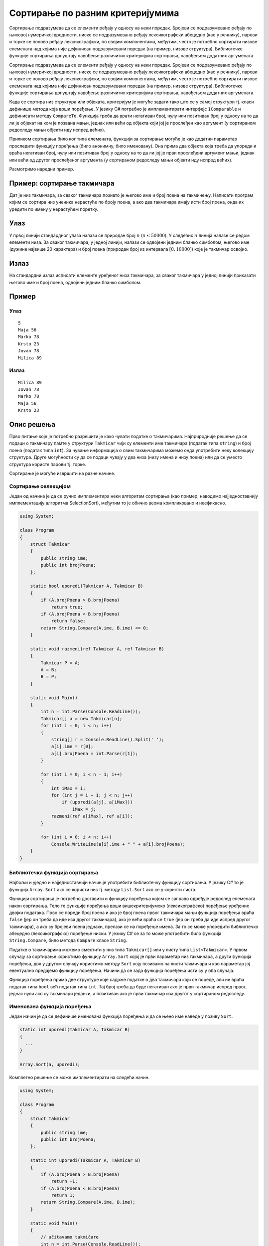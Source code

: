 
..
  Сортирање по задатом критеријуму
  reading

Сортирање по разним критеријумима
=================================

Сортирање подразумева да се елементи ређају у односу на неки поредак.
Бројеви се подразумевано ређају по њиховој нумеричкој вредности, ниске
се подразумевано ређају лексикографски абецедно (као у речнику), парови
и торке се поново ређају лексикографски, по својим компонентама,
међутим, често је потребно сортирати низове елемената над којима није
дефинисан подразумевани поредак (на пример, низове структура).
Библиотечке функције сортирања допуштају навођење различитих критеријума
сортирања, навођењем додатних аргумената.

Сортирање подразумева да се елементи ређају у односу на неки поредак.
Бројеви се подразумевано ређају по њиховој нумеричкој вредности, ниске
се подразумевано ређају лексикографски абецедно (као у речнику), парови
и торке се поново ређају лексикографски, по својим компонентама,
међутим, често је потребно сортирати низове елемената над којима није
дефинисан подразумевани поредак (на пример, низове структура).
Библиотечке функције сортирања допуштају навођење различитих критеријума
сортирања, навођењем додатних аргумената.

Када се сортира низ структура или објеката, критеријум је могуће задати
тако што се у самој структури тј. класи дефинише метода која врши
поређење. У језику C# потребно је имплементирати интерфејс
``IComparable`` и дефинисати методу ``CompareTo``. Функција треба да
врати негативан број, нулу или позитиван број у односу на то да ли је
објекат на ком је позвана мањи, једнак или већи од објекта који јој је
прослеђен као аргумент (у сортираном редоследу мањи објекти иду испред
већих).

Приликом сортирања било ког типа елемената, функцији за сортирање могуће
је као додатни параметар проследити функцију поређења (било анонимну,
било именовану). Она прима два објекта која треба да упореди и враћа
негативан број, нулу или позитиван број у односу на то да ли јој је први
прослеђени аргумент мањи, једнак или већи од другог прослеђеног
аргумента (у сортираном редоследу мањи објекти иду испред већих).

Размотримо наредни пример.

Пример: сортирање такмичара
---------------------------

Дат је низ такмичара, за сваког такмичара познато је његово име и број
поена на такмичењу. Написати програм којим се сортира низ ученика
нерастуће по броју поена, а ако два такмичара имају исти број поена,
онда их уредити по имену у нерастућем поретку.

Улаз
----

У првој линији стандардног улаза налази се природан број :math:`n`
(:math:`n \leq 50000`). У следећих :math:`n` линија налазе се редом
елементи низа. За сваког такмичара, у једној линији, налази се
одвојени једним бланко симболом, његово име (дужине највише 20
карактера) и број поена (природан број из интервала :math:`[0,10000]`)
које је такмичар освојио.

Излаз
-----

На стандардни излаз исписати елементе уређеног низа такмичара, за сваког
такмичара у једној линији приказати његово име и број поена, одвојени
једним бланко симболом.

Пример
------

Улаз
~~~~

::

   5
   Maja 56
   Marko 78
   Krsto 23
   Jovan 78
   Milica 89

Излаз
~~~~~

::

   Milica 89
   Jovan 78
   Marko 78
   Maja 56
   Krsto 23

Опис решења
-----------

Прво питање које је потребно разрешити је како чувати податке о
такмичарима. Најприродније решење да се подаци о такмичару памте у
структури ``Takmicar`` чији су елементи име такмичара (податак типа
``string``) и број поена (податак типа ``int``). За чување информација о
свим такмичарима можемо онда употребити неку колекцију структура. Друге
могућности су да се подаци чувају у два низа (низу имена и низу поена)
или да се уместо структура користе парови тј. торке.

Сортирање је могуће извршити на разне начине.

Сортирање селекцијом
~~~~~~~~~~~~~~~~~~~~

Један од начина је да се ручно имплементира неки алгоритам сортирања
(као пример, наводимо најједноставнију имплементацију алгоритма
SelectionSort), међутим то је обично веома компликовано и неефикасно.


.. code:: csharp

   using System;
    
   class Program
   {
       struct Takmicar
       {
           public string ime;
           public int brojPoena;
       };
       
       static bool uporedi(Takmicar A, Takmicar B)
       {
           if (A.brojPoena > B.brojPoena)
               return true;
           if (A.brojPoena < B.brojPoena)
               return false;
           return String.Compare(A.ime, B.ime) <= 0;
       }
       
       static void razmeni(ref Takmicar A, ref Takmicar B)
       {
           Takmicar P = A;
           A = B;
           B = P;
       }
       
       static void Main()
       {
           int n = int.Parse(Console.ReadLine());
           Takmicar[] a = new Takmicar[n];
           for (int i = 0; i < n; i++)
           {
               string[] r = Console.ReadLine().Split(' ');
               a[i].ime = r[0];
               a[i].brojPoena = int.Parse(r[1]);
           }
           
           for (int i = 0; i < n - 1; i++)
           {
               int iMax = i;
               for (int j = i + 1; j < n; j++)
                   if (uporedi(a[j], a[iMax]))
                       iMax = j;
               razmeni(ref a[iMax], ref a[i]);
           }
           
           for (int i = 0; i < n; i++)
               Console.WriteLine(a[i].ime + " " + a[i].brojPoena);
       }
   }


Библиотечка функција сортирања
~~~~~~~~~~~~~~~~~~~~~~~~~~~~~~

Најбољи и уједно и најједноставнији начин је употребити библиотечку
функцију сортирања. У језику C# то је функција ``Array.Sort`` ако се
користи низ тј. методу ``List.Sort`` ако се у користи листа.

Функцији сортирања је потребно доставити и функцију поређења којом се
заправо одређује редослед елемената након сортирања. Тело те функције
поређења врши вишекритеријумско (лексикографско) поређење уређених
двојки података. Прво се пореди број поена и ако је број поена првог
такмичара мањи функција поређења враћа ``false`` (јер он треба да иде
иза другог такмичара), ако је већи враћа се ``true`` (јер он треба да
иде испред другог такмичара), а ако су бројеви поена једнаки, прелази се
на поређење имена. За то се може упоредити библиотечко абецедно
(лексикографско) поређење ниски. У језику C# се за то може употребити
било функција ``String.Compare``, било метода ``Compare`` класе
``String``.

Податке о такмичарима можемо сместити у низ типа ``Takmicar[]`` или у
листу типа ``List<Takmicar>``. У првом случају за сортирање користимо
функцију ``Array.Sort`` којој је први параметар низ такмичара, а други
функција поређења, док у другом случају користимо методу ``Sort`` коју
позивамо на листи такмичара и као параметар јој евентуално предајемо
функцију поређења. Начини да се зада функција поређења исти су у оба
случаја.

Функција поређења прима две структуре које садрже податке о два
такмичара који се пореде, али не враћа податак типа ``bool`` већ податак
типа ``int``. Тај број треба да буде негативан ако је први такмичар
испред првог, једнак нули ако су такмичари једанки, а позитиван ако је
први такмичар иза другог у сортираном редоследу.

Именована функција поређења
~~~~~~~~~~~~~~~~~~~~~~~~~~~

Један начин је да се дефинише именована функција поређења и да се њено
име наведе у позиву ``Sort``.

.. code:: cpp

   static int uporedi(Takmicar A, Takmicar B)
   {
     ...
   }

   Array.Sort(a, uporedi);

Комплетно решење се може имплементирати на следећи начин.

.. code:: csharp

   using System;

   class Program
   {
       struct Takmicar
       {
           public string ime;
           public int brojPoena;
       };
       
       static int uporedi(Takmicar A, Takmicar B)
       {
           if (A.brojPoena > B.brojPoena)
               return -1;
           if (A.brojPoena < B.brojPoena)
               return 1;
           return String.Compare(A.ime, B.ime);
       }
       
       static void Main()
       {
           // učitavamo takmičare
           int n = int.Parse(Console.ReadLine());
           Takmicar[] a = new Takmicar[n];
           for (int i = 0; i < n; i++)
           {
               string[] r = Console.ReadLine().Split(' ');
               a[i].ime = r[0];
               a[i].brojPoena = int.Parse(r[1]);
           }
           
           // sortiramo takmičare
           Array.Sort(a, uporedi);
           
           // ispisujemo rezultat
           for (int i = 0; i < n; i++)
               Console.WriteLine(a[i].ime + " " + a[i].brojPoena);
       }
   }

Анонимна функција поређења
~~~~~~~~~~~~~~~~~~~~~~~~~~

Други начин је да се наведе анонимна функција поређења. Она може бити
задата у облику ламбда-израза.

.. code:: cpp

   Array.Sort(a, (A, B) => ... );

Комплетно решење се може имплементирати на следећи начин.

.. code:: csharp

   using System;

   class Program
   {
       struct Takmicar
       {
           public string ime;
           public int brojPoena;
       }
       
       static void Main()
       {
           int n = int.Parse(Console.ReadLine());
           Takmicar[] a = new Takmicar[n];
           for (int i = 0; i < n; i++)
           {
               string[] r = Console.ReadLine().Split(' ');
               a[i].ime = r[0];
               a[i].brojPoena = int.Parse(r[1]);
           }
           Array.Sort(a, (x, y) =>
                      x.brojPoena != y.brojPoena ?
                      y.brojPoena.CompareTo(x.brojPoena) :
                      String.Compare(x.ime, y.ime));
           
           for (int i = 0; i < n; i++)
               Console.WriteLine(a[i].ime + " " + a[i].brojPoena);
       }
   }

Функција може бити задата и у облику делегата.

.. code:: csharp

   Array.Sort(a,
              delegate(Takmicar A, Takmicar B)
              {
                 ...
              });

Комплетно решење се може имплементирати на следећи начин.

.. code:: csharp

   using System;
   using System.Collections.Generic;

   class Program
   {
       
       struct Takmicar
       {
           public string ime;
           public int brojPoena;
       }
       
       static void Main()
       {
           int n = int.Parse(Console.ReadLine());
           List<Takmicar> a = new List<Takmicar>(n);
           for (int i = 0; i < n; i++)
           {
               string[] r = Console.ReadLine().Split(' ');
               Takmicar takmicar;
               takmicar.ime = r[0];
               takmicar.brojPoena = int.Parse(r[1]);
               a.Add(takmicar);
           }
           
           a.Sort(delegate(Takmicar A, Takmicar B)
                  {
                      if (A.brojPoena > B.brojPoena)
                          return -1;
                      if (A.brojPoena < B.brojPoena)
                          return 1;
                      return String.Compare(A.ime, B.ime);
                  });
           
           for (int i = 0; i < n; i++)
               Console.WriteLine(a[i].ime + " " + a[i].brojPoena);
       }
   }

Објекат упоређивач
~~~~~~~~~~~~~~~~~~

Трећи начин је да се направи посебан објекат “упоређивач” који
имплементира интерфејс ``IComparer<Takmicar>`` и који у својој методи
``Compare`` врши поређење два такмичара. Природно је да такав објекат
“упоређивач” буде објекат посебне структуре или класе, а могуће је
додати га и некој већ постојећој структури (на пример, структури
``Takmicar``).

.. code:: csharp

   struct PoredjenjeTakmicara : IComparer<Takmicar>
   {
      public int Compare(Takmicar A, Takmicar B)
      {
         ...
      }
   }

   Array.Sort(a, new PoredjenjeTakmicara());

Комплетно решење се може имплементирати на следећи начин.

.. code:: csharp

   using System;
   using System.Collections.Generic;

   class Program
   {
       struct Takmicar
       {
           public string ime;
           public int brojPoena;
       }
       
       struct PoredjenjeTakmicara : IComparer<Takmicar>
       {
           public int Compare(Takmicar A, Takmicar B)
           {
               if (A.brojPoena > B.brojPoena)
                   return -1;
               if (A.brojPoena < B.brojPoena)
                   return 1;
               return String.Compare(A.ime, B.ime);
           }
       }
       
       static void Main()
       {
           // ucitavamo takmicare
           int n = int.Parse(Console.ReadLine());
           Takmicar[] a = new Takmicar[n];

           for (int i = 0; i < n; i++)
           {
               string[] r = Console.ReadLine().Split(' ');
               a[i].ime = r[0];
               a[i].brojPoena = int.Parse(r[1]);
           }

           // sortiramo takmicare
           Array.Sort(a, new PoredjenjeTakmicara());
           
           // ispisujemo rezultat
           for (int i = 0; i < n; i++)
               Console.WriteLine(a[i].ime + " " + a[i].brojPoena);
       }
   }

Оператор поређења
~~~~~~~~~~~~~~~~~

Четврти начин је да се функција поређења инкорпорира у структуру
``Takmicar``. У том случају та структура треба да имплементира
``IComparable<Takmicar>`` интерфејс тако што ће функцију поређења
имплементирати кроз методу ``CompareTo``, а у позиву ``Sort`` није
потребно наводити параметар који се односи на функцију поређења.

.. code:: csharp

   struct Takmicar : IComparable<Takmicar>
   {
     ...
     public int CompareTo(Takmicar A, Takmicar B)
     {
       ...
     }
   }

   Array.Sort(a);

Комплетно решење се може имплементирати на следећи начин.

.. code:: csharp

   using System;

   class Program
   {
       struct Takmicar : IComparable<Takmicar>
       {
           public string ime;
           public int brojPoena;
           public int CompareTo(Takmicar B)
           {
               if (brojPoena > B.brojPoena)
                   return -1;
               if (brojPoena < B.brojPoena)
                   return 1;
               return String.Compare(ime, B.ime);
           }
       };
       
       static void Main()
       {
           // ucitavamo takmicare
           int n = int.Parse(Console.ReadLine());
           Takmicar[] a = new Takmicar[n];
           
           for (int i = 0; i < n; i++)
           {
               string[] r = Console.ReadLine().Split(' ');
               a[i].ime = r[0];
               a[i].brojPoena = int.Parse(r[1]);
           }

           // sortiramo takmicare
           Array.Sort(a);
           
           // ispisujemo rezultat
           for (int i = 0; i < n; i++)
               Console.WriteLine(a[i].ime + " " + a[i].brojPoena);
       }
   }

Коришћење парова или торки
~~~~~~~~~~~~~~~~~~~~~~~~~~

Рецимо и да се за репрезентацију података могу користити парови тј.
торке. У језику C# торке су представљене типом ``Tuple`` (а парове је
могуће реализовати као двочлане торке). Пошто се парови тј. торке
подразумевано пореде лексикографски (прво прва компонента, а тек ако
је прва компонента једнака, онда друга) и неопадајуће, функцију
поређења није неопходно наводити. Зато је паметно парове организовати
тако да се као прва компонента памти супротан број од броја освојених
поена (да би се добио опадајући редослед броја поена), а као друга име
такмичара.

.. code:: csharp

   using System;

   class Program
   {
       static void Main()
       {
           // ucitavamo takmicare
           int n = int.Parse(Console.ReadLine());
           Tuple<int, String>[] a = new Tuple<int, String>[n];
           for (int i = 0; i < n; i++)
           {
               string[] r = Console.ReadLine().Split(' ');
               a[i] = Tuple.Create(-int.Parse(r[1]), r[0]);
           }
           
           // sortiramo takmicare
           Array.Sort(a);
           
           // ispisujemo rezultat
           for (int i = 0; i < n; i++)
               Console.WriteLine(a[i].Item2 + " " + -a[i].Item1);
       }
   }

Покушај сада да применом библиотечке функције сортирања урадиш 
задатке са следеће стране.

.. comment

    -  Сортирање на основи растојања од О
    -  Највреднији предмети
    -  Сортирање линија
    -  Сортирање по просеку
    -  Ранг сваког елемента
    -  Двобојка
       
